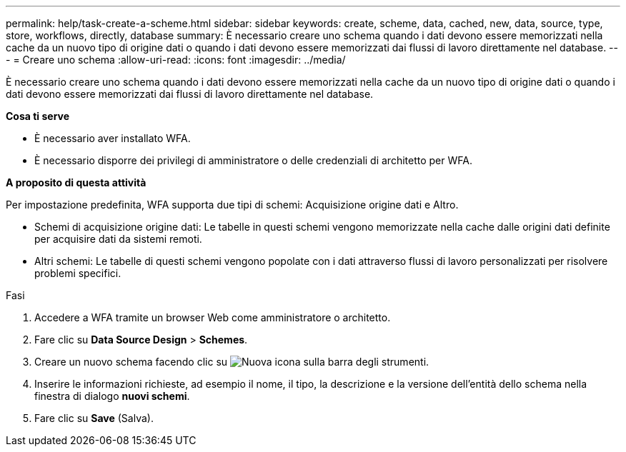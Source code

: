 ---
permalink: help/task-create-a-scheme.html 
sidebar: sidebar 
keywords: create, scheme, data, cached, new, data, source, type, store, workflows, directly, database 
summary: È necessario creare uno schema quando i dati devono essere memorizzati nella cache da un nuovo tipo di origine dati o quando i dati devono essere memorizzati dai flussi di lavoro direttamente nel database. 
---
= Creare uno schema
:allow-uri-read: 
:icons: font
:imagesdir: ../media/


[role="lead"]
È necessario creare uno schema quando i dati devono essere memorizzati nella cache da un nuovo tipo di origine dati o quando i dati devono essere memorizzati dai flussi di lavoro direttamente nel database.

*Cosa ti serve*

* È necessario aver installato WFA.
* È necessario disporre dei privilegi di amministratore o delle credenziali di architetto per WFA.


*A proposito di questa attività*

Per impostazione predefinita, WFA supporta due tipi di schemi: Acquisizione origine dati e Altro.

* Schemi di acquisizione origine dati: Le tabelle in questi schemi vengono memorizzate nella cache dalle origini dati definite per acquisire dati da sistemi remoti.
* Altri schemi: Le tabelle di questi schemi vengono popolate con i dati attraverso flussi di lavoro personalizzati per risolvere problemi specifici.


.Fasi
. Accedere a WFA tramite un browser Web come amministratore o architetto.
. Fare clic su *Data Source Design* > *Schemes*.
. Creare un nuovo schema facendo clic su image:../media/new_wfa_icon.gif["Nuova icona"] sulla barra degli strumenti.
. Inserire le informazioni richieste, ad esempio il nome, il tipo, la descrizione e la versione dell'entità dello schema nella finestra di dialogo *nuovi schemi*.
. Fare clic su *Save* (Salva).

